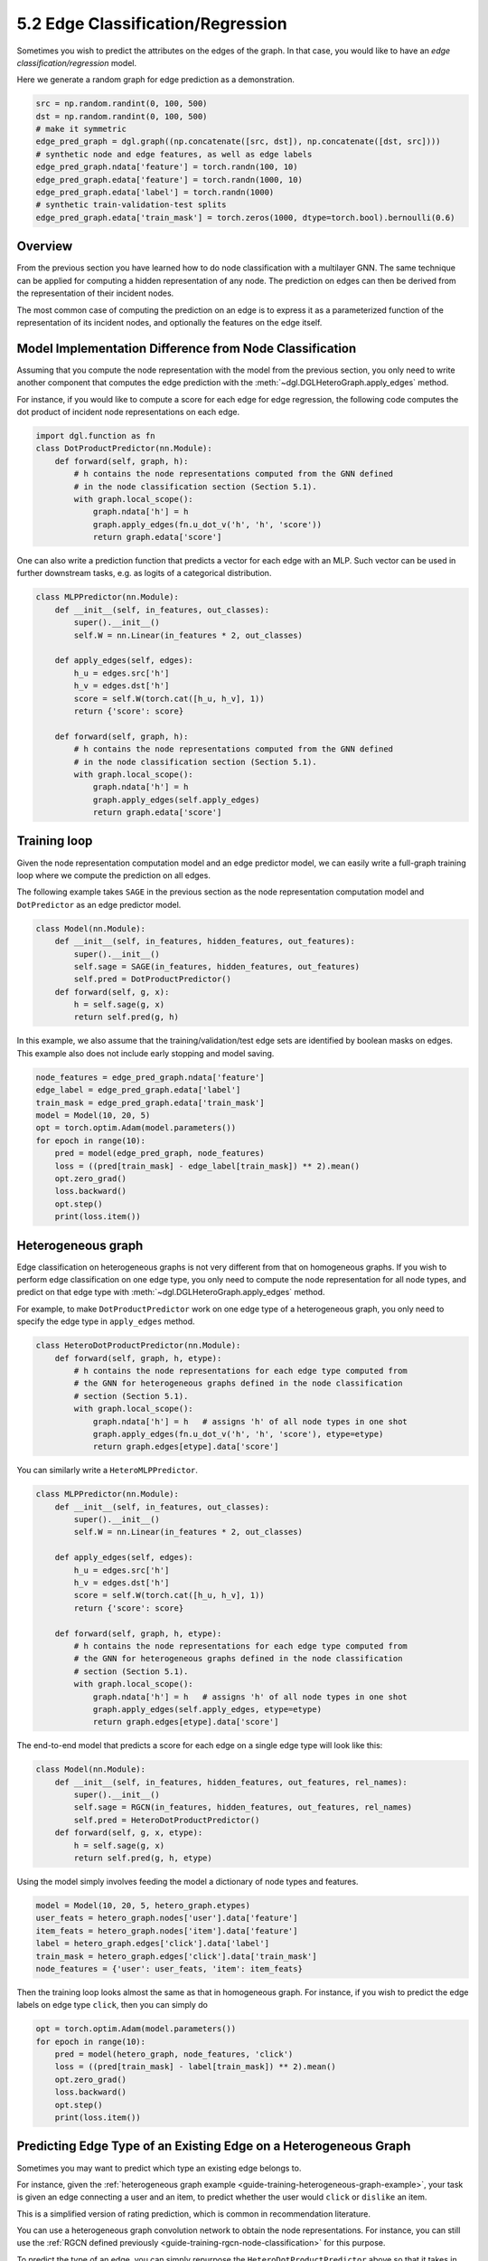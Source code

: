 .. _guide-training-edge-classification:

5.2 Edge Classification/Regression
---------------------------------------------

Sometimes you wish to predict the attributes on the edges of the graph. In that
case, you would like to have an *edge classification/regression* model.

Here we generate a random graph for edge prediction as a demonstration.

.. code:: ipython3

    src = np.random.randint(0, 100, 500)
    dst = np.random.randint(0, 100, 500)
    # make it symmetric
    edge_pred_graph = dgl.graph((np.concatenate([src, dst]), np.concatenate([dst, src])))
    # synthetic node and edge features, as well as edge labels
    edge_pred_graph.ndata['feature'] = torch.randn(100, 10)
    edge_pred_graph.edata['feature'] = torch.randn(1000, 10)
    edge_pred_graph.edata['label'] = torch.randn(1000)
    # synthetic train-validation-test splits
    edge_pred_graph.edata['train_mask'] = torch.zeros(1000, dtype=torch.bool).bernoulli(0.6)

Overview
~~~~~~~~

From the previous section you have learned how to do node classification
with a multilayer GNN. The same technique can be applied for computing a
hidden representation of any node. The prediction on edges can then be
derived from the representation of their incident nodes.

The most common case of computing the prediction on an edge is to
express it as a parameterized function of the representation of its
incident nodes, and optionally the features on the edge itself.

Model Implementation Difference from Node Classification
~~~~~~~~~~~~~~~~~~~~~~~~~~~~~~~~~~~~~~~~~~~~~~~~~~~~~~~~

Assuming that you compute the node representation with the model from
the previous section, you only need to write another component that
computes the edge prediction with the
:meth:`~dgl.DGLHeteroGraph.apply_edges` method.

For instance, if you would like to compute a score for each edge for
edge regression, the following code computes the dot product of incident
node representations on each edge.

.. code:: python

    import dgl.function as fn
    class DotProductPredictor(nn.Module):
        def forward(self, graph, h):
            # h contains the node representations computed from the GNN defined
            # in the node classification section (Section 5.1).
            with graph.local_scope():
                graph.ndata['h'] = h
                graph.apply_edges(fn.u_dot_v('h', 'h', 'score'))
                return graph.edata['score']

One can also write a prediction function that predicts a vector for each
edge with an MLP. Such vector can be used in further downstream tasks,
e.g. as logits of a categorical distribution.

.. code:: python

    class MLPPredictor(nn.Module):
        def __init__(self, in_features, out_classes):
            super().__init__()
            self.W = nn.Linear(in_features * 2, out_classes)
    
        def apply_edges(self, edges):
            h_u = edges.src['h']
            h_v = edges.dst['h']
            score = self.W(torch.cat([h_u, h_v], 1))
            return {'score': score}
    
        def forward(self, graph, h):
            # h contains the node representations computed from the GNN defined
            # in the node classification section (Section 5.1).
            with graph.local_scope():
                graph.ndata['h'] = h
                graph.apply_edges(self.apply_edges)
                return graph.edata['score']

Training loop
~~~~~~~~~~~~~

Given the node representation computation model and an edge predictor
model, we can easily write a full-graph training loop where we compute
the prediction on all edges.

The following example takes ``SAGE`` in the previous section as the node
representation computation model and ``DotPredictor`` as an edge
predictor model.

.. code:: python

    class Model(nn.Module):
        def __init__(self, in_features, hidden_features, out_features):
            super().__init__()
            self.sage = SAGE(in_features, hidden_features, out_features)
            self.pred = DotProductPredictor()
        def forward(self, g, x):
            h = self.sage(g, x)
            return self.pred(g, h)

In this example, we also assume that the training/validation/test edge
sets are identified by boolean masks on edges. This example also does
not include early stopping and model saving.

.. code:: python

    node_features = edge_pred_graph.ndata['feature']
    edge_label = edge_pred_graph.edata['label']
    train_mask = edge_pred_graph.edata['train_mask']
    model = Model(10, 20, 5)
    opt = torch.optim.Adam(model.parameters())
    for epoch in range(10):
        pred = model(edge_pred_graph, node_features)
        loss = ((pred[train_mask] - edge_label[train_mask]) ** 2).mean()
        opt.zero_grad()
        loss.backward()
        opt.step()
        print(loss.item())

.. _guide-training-edge-classification-heterogeneous-graph:

Heterogeneous graph
~~~~~~~~~~~~~~~~~~~

Edge classification on heterogeneous graphs is not very different from
that on homogeneous graphs. If you wish to perform edge classification
on one edge type, you only need to compute the node representation for
all node types, and predict on that edge type with
:meth:`~dgl.DGLHeteroGraph.apply_edges` method.

For example, to make ``DotProductPredictor`` work on one edge type of a
heterogeneous graph, you only need to specify the edge type in
``apply_edges`` method.

.. code:: python

    class HeteroDotProductPredictor(nn.Module):
        def forward(self, graph, h, etype):
            # h contains the node representations for each edge type computed from
            # the GNN for heterogeneous graphs defined in the node classification
            # section (Section 5.1).
            with graph.local_scope():
                graph.ndata['h'] = h   # assigns 'h' of all node types in one shot
                graph.apply_edges(fn.u_dot_v('h', 'h', 'score'), etype=etype)
                return graph.edges[etype].data['score']

You can similarly write a ``HeteroMLPPredictor``.

.. code:: python

    class MLPPredictor(nn.Module):
        def __init__(self, in_features, out_classes):
            super().__init__()
            self.W = nn.Linear(in_features * 2, out_classes)
    
        def apply_edges(self, edges):
            h_u = edges.src['h']
            h_v = edges.dst['h']
            score = self.W(torch.cat([h_u, h_v], 1))
            return {'score': score}
    
        def forward(self, graph, h, etype):
            # h contains the node representations for each edge type computed from
            # the GNN for heterogeneous graphs defined in the node classification
            # section (Section 5.1).
            with graph.local_scope():
                graph.ndata['h'] = h   # assigns 'h' of all node types in one shot
                graph.apply_edges(self.apply_edges, etype=etype)
                return graph.edges[etype].data['score']

The end-to-end model that predicts a score for each edge on a single
edge type will look like this:

.. code:: python

    class Model(nn.Module):
        def __init__(self, in_features, hidden_features, out_features, rel_names):
            super().__init__()
            self.sage = RGCN(in_features, hidden_features, out_features, rel_names)
            self.pred = HeteroDotProductPredictor()
        def forward(self, g, x, etype):
            h = self.sage(g, x)
            return self.pred(g, h, etype)

Using the model simply involves feeding the model a dictionary of node
types and features.

.. code:: python

    model = Model(10, 20, 5, hetero_graph.etypes)
    user_feats = hetero_graph.nodes['user'].data['feature']
    item_feats = hetero_graph.nodes['item'].data['feature']
    label = hetero_graph.edges['click'].data['label']
    train_mask = hetero_graph.edges['click'].data['train_mask']
    node_features = {'user': user_feats, 'item': item_feats}

Then the training loop looks almost the same as that in homogeneous
graph. For instance, if you wish to predict the edge labels on edge type
``click``, then you can simply do

.. code:: python

    opt = torch.optim.Adam(model.parameters())
    for epoch in range(10):
        pred = model(hetero_graph, node_features, 'click')
        loss = ((pred[train_mask] - label[train_mask]) ** 2).mean()
        opt.zero_grad()
        loss.backward()
        opt.step()
        print(loss.item())


Predicting Edge Type of an Existing Edge on a Heterogeneous Graph
~~~~~~~~~~~~~~~~~~~~~~~~~~~~~~~~~~~~~~~~~~~~~~~~~~~~~~~~~~~~~~~~~

Sometimes you may want to predict which type an existing edge belongs
to.

For instance, given the
:ref:`heterogeneous graph example <guide-training-heterogeneous-graph-example>`,
your task is given an edge connecting a user and an item, to predict whether
the user would ``click`` or ``dislike`` an item.

This is a simplified version of rating prediction, which is common in
recommendation literature.

You can use a heterogeneous graph convolution network to obtain the node
representations. For instance, you can still use the
:ref:`RGCN defined previously <guide-training-rgcn-node-classification>`
for this purpose.

To predict the type of an edge, you can simply repurpose the
``HeteroDotProductPredictor`` above so that it takes in another graph
with only one edge type that “merges” all the edge types to be
predicted, and emits the score of each type for every edge.

In the example here, you will need a graph that has two node types
``user`` and ``item``, and one single edge type that “merges” all the
edge types from ``user`` and ``item``, i.e. ``click`` and ``dislike``.
This can be conveniently created using the following syntax:

.. code:: python

    dec_graph = hetero_graph['user', :, 'item']

which returns a heterogeneous graphs with node type ``user`` and ``item``,
as well as a single edge type combining all edge types in between, i.e.
``click`` and ``dislike``.

Since the statement above also returns the original edge types as a
feature named ``dgl.ETYPE``, we can use that as labels.

.. code:: python

    edge_label = dec_graph.edata[dgl.ETYPE]

Given the graph above as input to the edge type predictor module, you
can write your predictor module as follows.

.. code:: python

    class HeteroMLPPredictor(nn.Module):
        def __init__(self, in_dims, n_classes):
            super().__init__()
            self.W = nn.Linear(in_dims * 2, n_classes)
    
        def apply_edges(self, edges):
            x = torch.cat([edges.src['h'], edges.dst['h']], 1)
            y = self.W(x)
            return {'score': y}
    
        def forward(self, graph, h):
            # h contains the node representations for each edge type computed from
            # the GNN for heterogeneous graphs defined in the node classification
            # section (Section 5.1).
            with graph.local_scope():
                graph.ndata['h'] = h   # assigns 'h' of all node types in one shot
                graph.apply_edges(self.apply_edges)
                return graph.edata['score']

The model that combines the node representation module and the edge type
predictor module is the following:

.. code:: python

    class Model(nn.Module):
        def __init__(self, in_features, hidden_features, out_features, rel_names):
            super().__init__()
            self.sage = RGCN(in_features, hidden_features, out_features, rel_names)
            self.pred = HeteroMLPPredictor(out_features, len(rel_names))
        def forward(self, g, x, dec_graph):
            h = self.sage(g, x)
            return self.pred(dec_graph, h)

The training loop then simply be the following:

.. code:: python

    model = Model(10, 20, 5, hetero_graph.etypes)
    user_feats = hetero_graph.nodes['user'].data['feature']
    item_feats = hetero_graph.nodes['item'].data['feature']
    node_features = {'user': user_feats, 'item': item_feats}
    
    opt = torch.optim.Adam(model.parameters())
    for epoch in range(10):
        logits = model(hetero_graph, node_features, dec_graph)
        loss = F.cross_entropy(logits, edge_label)
        opt.zero_grad()
        loss.backward()
        opt.step()
        print(loss.item())


DGL provides `Graph Convolutional Matrix
Completion <https://github.com/dmlc/dgl/tree/master/examples/pytorch/gcmc>`__
as an example of rating prediction, which is formulated by predicting
the type of an existing edge on a heterogeneous graph. The node
representation module in the `model implementation
file <https://github.com/dmlc/dgl/tree/master/examples/pytorch/gcmc>`__
is called ``GCMCLayer``. The edge type predictor module is called
``BiDecoder``. Both of them are more complicated than the setting
described here.


